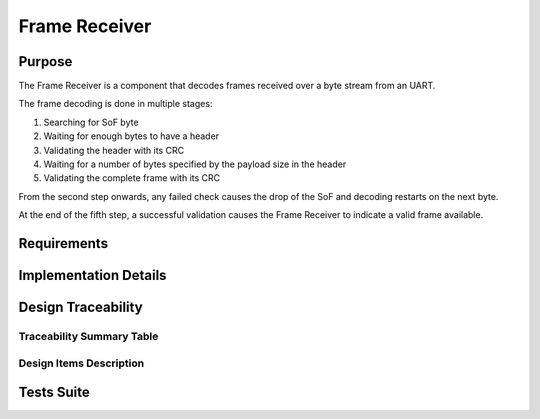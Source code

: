 Frame Receiver
##############

Purpose
-------

The Frame Receiver is a component that decodes frames received over a byte stream from an UART.

The frame decoding is done in multiple stages:
 
1. Searching for SoF byte
2. Waiting for enough bytes to have a header
3. Validating the header with its CRC
4. Waiting for a number of bytes specified by the payload size in the header
5. Validating the complete frame with its CRC
 
From the second step onwards, any failed check causes the drop of the SoF and decoding
restarts on the next byte.
 
At the end of the fifth step, a successful validation causes the Frame Receiver to
indicate a valid frame available.

Requirements
------------

.. needtable::
    :filter: type == 'srs' and 'dlt' in tags and 'swc' in tags and 'frame_receiver' in tags
    :style: table
    :columns: id;title as "Label";content as "Description"; outgoing as "Uplink(s)" ; is_implemented_by as "Is Implemented By"; is_checked_by as "Is Checked By"
    :colwidths: 10,12,44,10,10,10

Implementation Details
----------------------

.. uml:: 

   @startuml
   
   namespace dlt::com {
   
     class FrameReceiver {
       - instances[FRAME_RECEIVER_INSTANCE_COUNT]: FrameReceiverInstance
       
       + frame_receiver_init(instance_index: FrameReceiverInstanceIndex, data: uint8_t*, size: uint16_t): void
       + frame_receiver_update(instance_index: FrameReceiverInstanceIndex): void
       + frame_receiver_is_frame_available(instance_index: FrameReceiverInstanceIndex): bool
       + frame_receiver_copy_frame(instance_index: FrameReceiverInstanceIndex, out_data: uint8_t*, size: uint16_t*): void
       + frame_receiver_flush(instance_index: FrameReceiverInstanceIndex): void
       + frame_receiver_get_uart_id(instance_index: FrameReceiverInstanceIndex): HalUartId
     }
     
     class FrameReceiverInstance {
       - rx_buffer: uint8_t*
       - rx_buffer_size: uint16_t
       - uart_id: HalUartId
       - overflow_counter: uint32_t
       - flushed_counter: uint32_t
       - header_checksum_counter: uint32_t
       - data_checksum_counter: uint32_t
       - frame_available: bool
     }
     
     FrameReceiver --> FrameReceiverInstance : manages
     
   }
   @enduml

Design Traceability
-------------------

Traceability Summary Table
^^^^^^^^^^^^^^^^^^^^^^^^^^

.. needtable::
    :filter: type == 'impl' and 'frame_receiver' in tags
    :style: table
    :columns: id; implements as "Implements"; impl_is_checked_by as "Is Checked By"
    :colwidths: 30,40,30

Design Items Description
^^^^^^^^^^^^^^^^^^^^^^^^

.. impl:: frame_receiver_init
   :id: frame_receiver_init
   :layout: impllayout
   :tags: dlt, swc, frame_receiver
   :implements: SU-SRS-FRAME-RECEIVER-002, SU-SRS-FRAME-RECEIVER-003, SU-SRS-FRAME-RECEIVER-004, SU-SRS-FRAME-RECEIVER-001
   
   .. code:: c
   
      void frame_receiver_init(FrameReceiverInstanceIndex instance_index, uint8_t* data, uint16_t size)
   
   FrameReceiver initialization function that configures the reception buffer and UART settings.
   
   Parameters:
     - instance_index: Frame Receiver instance to use
     - data: A pointer to the Rx data buffer
     - size: The size of the Rx data buffer

.. impl:: frame_receiver_update
   :id: frame_receiver_update
   :layout: impllayout
   :tags: dlt, swc, frame_receiver
   :implements: SU-SRS-FRAME-RECEIVER-005
   
   .. code:: c
   
      void frame_receiver_update(FrameReceiverInstanceIndex instance_index)
   
   FrameReceiver update function that processes and decodes incoming bytes from the UART buffer.
   
   Parameters:
     - instance_index: Frame Receiver instance to use

.. impl:: frame_receiver_is_frame_available
   :id: frame_receiver_is_frame_available
   :layout: impllayout
   :tags: dlt, swc, frame_receiver
   :implements: SU-SRS-FRAME-RECEIVER-010
   
   .. code:: c
   
      bool frame_receiver_is_frame_available(FrameReceiverInstanceIndex instance_index)
   
   Function to check if a complete and valid frame is available.
   
   Parameters:
     - instance_index: Frame Receiver instance to use
   
   Returns:
     - bool: TRUE when a frame is available, FALSE when no valid frame is present

.. impl:: frame_receiver_copy_frame
   :id: frame_receiver_copy_frame
   :layout: impllayout
   :tags: dlt, swc, frame_receiver
   :implements: SU-SRS-FRAME-RECEIVER-020
   
   .. code:: c
   
      void frame_receiver_copy_frame(FrameReceiverInstanceIndex instance_index, uint8_t* out_data, uint16_t* size)
   
   Function to copy the current valid frame to a given buffer.
   
   Parameters:
     - instance_index: Frame Receiver instance to use
     - out_data: Pointer to a uint8_t output frame buffer
     - size: Pointer to a uint16_t output frame size initialized with the available size and 
       set by the function with the used size. The size returned is equal to 0 when the size given is 
       smaller than the size of the frame

.. impl:: frame_receiver_flush
   :id: frame_receiver_flush
   :layout: impllayout
   :tags: dlt, swc, frame_receiver
   :implements: SU-SRS-FRAME-RECEIVER-105
   
   .. code:: c
   
      void frame_receiver_flush(FrameReceiverInstanceIndex instance_index)
   
   Function to flush all received bytes from the buffer.
   
   Parameters:
     - instance_index: Frame Receiver instance to use

.. impl:: frame_receiver_get_uart_id
   :id: frame_receiver_get_uart_id
   :layout: impllayout
   :tags: dlt, swc, frame_receiver
   :implements: SU-SRS-FRAME-RECEIVER-040
   
   .. code:: c
   
      HalUartId frame_receiver_get_uart_id(FrameReceiverInstanceIndex instance_index)
   
   Function to get the UART ID associated with a Frame Receiver instance.
   
   Parameters:
     - instance_index: Frame Receiver instance to use
   
   Returns:
     - HalUartId: The UART ID for the specified Frame Receiver instance

Tests Suite
-----------

.. needtable::
    :filter: type == 'unittest' and 'dlt' in tags and 'swc' in tags and 'frame_receiver' in tags
    :style: table
    :columns: id;title as "Description"; checks as "Validates"
    :colwidths: 10,80,10